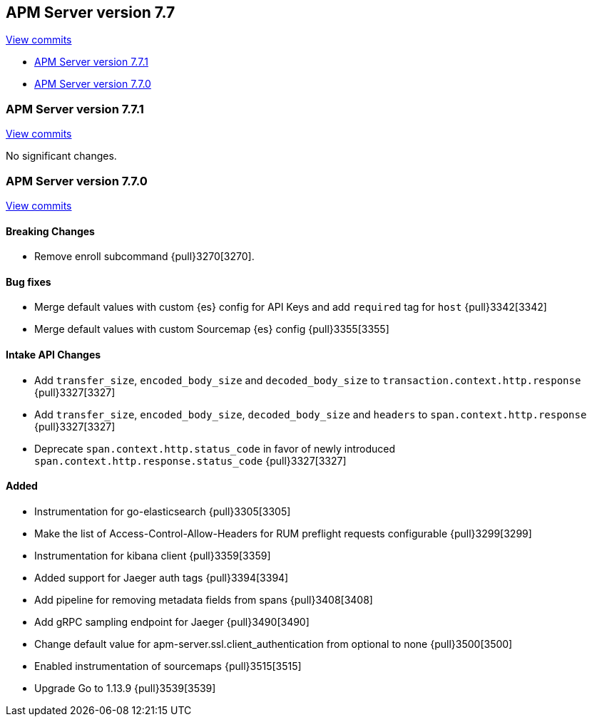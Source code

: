 [[release-notes-7.7]]
== APM Server version 7.7

https://github.com/elastic/apm-server/compare/7.6\...7.7[View commits]

* <<release-notes-7.7.1>>
* <<release-notes-7.7.0>>

[float]
[[release-notes-7.7.1]]
=== APM Server version 7.7.1

https://github.com/elastic/apm-server/compare/v7.7.0\...v7.7.1[View commits]

No significant changes.

[float]
[[release-notes-7.7.0]]
=== APM Server version 7.7.0

https://github.com/elastic/apm-server/compare/v7.6.2\...v7.7.0[View commits]

[float]
==== Breaking Changes
* Remove enroll subcommand {pull}3270[3270].

[float]
==== Bug fixes
* Merge default values with custom {es} config for API Keys and add `required` tag for `host` {pull}3342[3342]
* Merge default values with custom Sourcemap {es} config {pull}3355[3355]

[float]
==== Intake API Changes
* Add `transfer_size`, `encoded_body_size`  and `decoded_body_size` to `transaction.context.http.response` {pull}3327[3327]
* Add `transfer_size`, `encoded_body_size`, `decoded_body_size` and `headers` to `span.context.http.response` {pull}3327[3327]
* Deprecate `span.context.http.status_code` in favor of newly introduced `span.context.http.response.status_code` {pull}3327[3327]

[float]
==== Added
* Instrumentation for go-elasticsearch {pull}3305[3305]
* Make the list of Access-Control-Allow-Headers for RUM preflight requests configurable {pull}3299[3299]
* Instrumentation for kibana client {pull}3359[3359]
* Added support for Jaeger auth tags {pull}3394[3394]
* Add pipeline for removing metadata fields from spans {pull}3408[3408]
* Add gRPC sampling endpoint for Jaeger {pull}3490[3490]
* Change default value for apm-server.ssl.client_authentication from optional to none {pull}3500[3500]
* Enabled instrumentation of sourcemaps {pull}3515[3515]
* Upgrade Go to 1.13.9 {pull}3539[3539]
